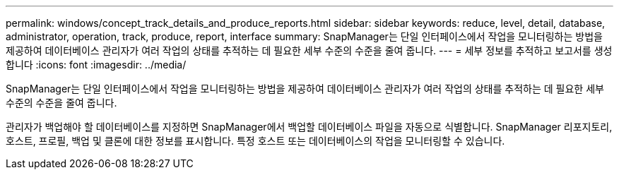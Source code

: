 ---
permalink: windows/concept_track_details_and_produce_reports.html 
sidebar: sidebar 
keywords: reduce, level, detail, database, administrator, operation, track, produce, report, interface 
summary: SnapManager는 단일 인터페이스에서 작업을 모니터링하는 방법을 제공하여 데이터베이스 관리자가 여러 작업의 상태를 추적하는 데 필요한 세부 수준의 수준을 줄여 줍니다. 
---
= 세부 정보를 추적하고 보고서를 생성합니다
:icons: font
:imagesdir: ../media/


[role="lead"]
SnapManager는 단일 인터페이스에서 작업을 모니터링하는 방법을 제공하여 데이터베이스 관리자가 여러 작업의 상태를 추적하는 데 필요한 세부 수준의 수준을 줄여 줍니다.

관리자가 백업해야 할 데이터베이스를 지정하면 SnapManager에서 백업할 데이터베이스 파일을 자동으로 식별합니다. SnapManager 리포지토리, 호스트, 프로필, 백업 및 클론에 대한 정보를 표시합니다. 특정 호스트 또는 데이터베이스의 작업을 모니터링할 수 있습니다.
